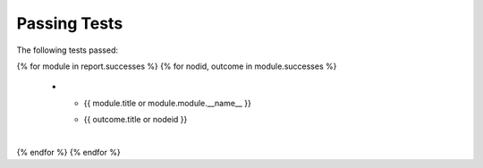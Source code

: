 =============
Passing Tests
=============

The following tests passed:

.. list-table::
   :header-rows: 1

   * - Category
     - Test

{% for module in report.successes %}
{%     for nodid, outcome in module.successes %}
   * - {{ module.title or module.module.__name__ }}
     - | {{ outcome.title or nodeid }}
       |
{%     endfor %}
{% endfor %}

